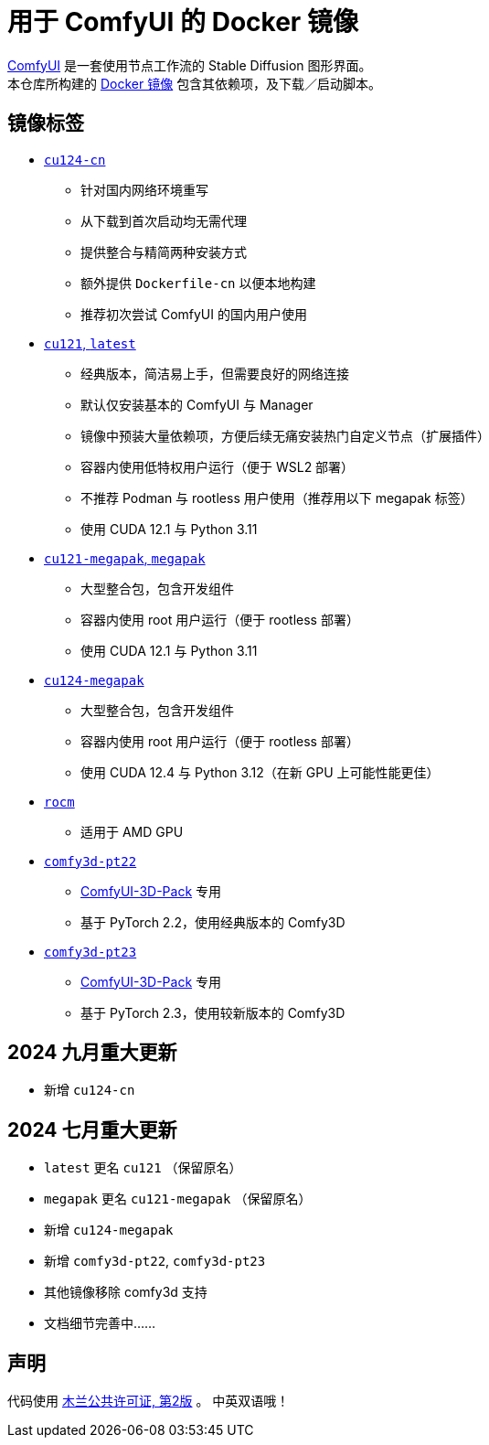 # 用于 ComfyUI 的 Docker 镜像

https://github.com/comfyanonymous/ComfyUI[ComfyUI]
是一套使用节点工作流的 Stable Diffusion 图形界面。 +
本仓库所构建的
https://hub.docker.com/r/yanwk/comfyui-boot[Docker 镜像]
包含其依赖项，及下载／启动脚本。


## 镜像标签


* link:cu124-cn/README.adoc[`cu124-cn`]

** 针对国内网络环境重写
** 从下载到首次启动均无需代理
** 提供整合与精简两种安装方式
** 额外提供 `Dockerfile-cn` 以便本地构建
** 推荐初次尝试 ComfyUI 的国内用户使用

* link:cu121/README.zh.adoc[`cu121`, `latest`]

** 经典版本，简洁易上手，但需要良好的网络连接
** 默认仅安装基本的 ComfyUI 与 Manager
** 镜像中预装大量依赖项，方便后续无痛安装热门自定义节点（扩展插件）
** 容器内使用低特权用户运行（便于 WSL2 部署）
** 不推荐 Podman 与 rootless 用户使用（推荐用以下 megapak 标签）
** 使用 CUDA 12.1 与 Python 3.11

* link:cu121-megapak/README.zh.adoc[`cu121-megapak`, `megapak`]

** 大型整合包，包含开发组件
** 容器内使用 root 用户运行（便于 rootless 部署）
** 使用 CUDA 12.1 与 Python 3.11

* link:cu124-megapak/README.zh.adoc[`cu124-megapak`]

** 大型整合包，包含开发组件
** 容器内使用 root 用户运行（便于 rootless 部署）
** 使用 CUDA 12.4 与 Python 3.12（在新 GPU 上可能性能更佳）

* link:rocm/README.zh.adoc[`rocm`]

** 适用于 AMD GPU

* link:comfy3d-pt22/README.zh.adoc[`comfy3d-pt22`]

** https://github.com/MrForExample/ComfyUI-3D-Pack[ComfyUI-3D-Pack] 专用
** 基于 PyTorch 2.2，使用经典版本的 Comfy3D

* link:comfy3d-pt23/README.zh.adoc[`comfy3d-pt23`]
** https://github.com/MrForExample/ComfyUI-3D-Pack[ComfyUI-3D-Pack] 专用
** 基于 PyTorch 2.3，使用较新版本的 Comfy3D


## 2024 九月重大更新

* 新增 `cu124-cn`

## 2024 七月重大更新

* `latest` 更名 `cu121` （保留原名）
* `megapak` 更名  `cu121-megapak` （保留原名）
* 新增 `cu124-megapak`
* 新增 `comfy3d-pt22`, `comfy3d-pt23`
* 其他镜像移除 comfy3d 支持

* 文档细节完善中……


## 声明

代码使用
link:LICENSE[木兰公共许可证, 第2版] 。
中英双语哦！
